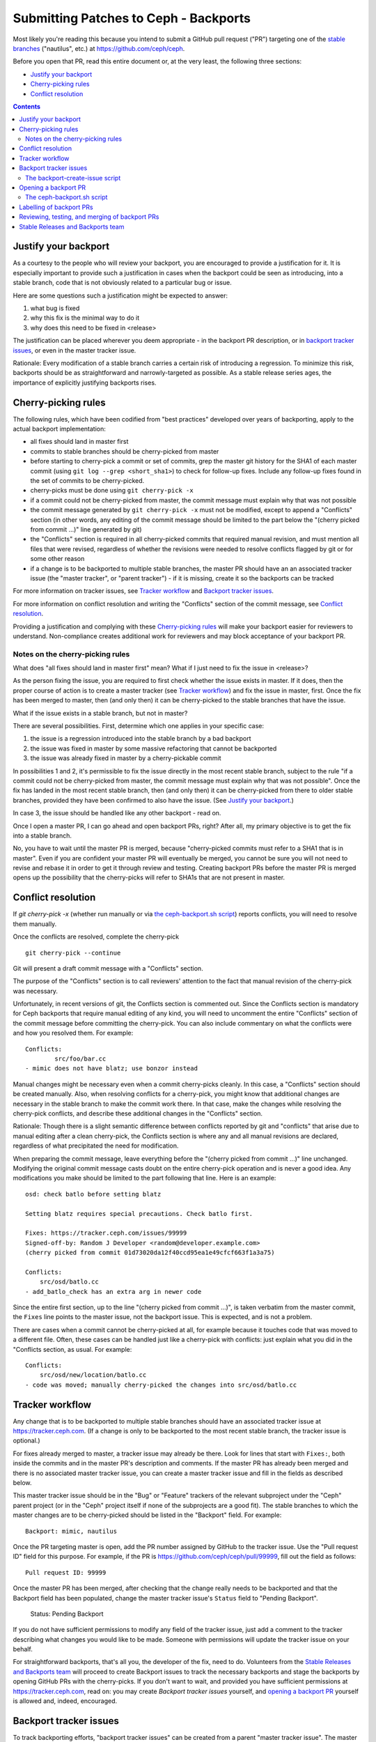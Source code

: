 Submitting Patches to Ceph - Backports
======================================

Most likely you're reading this because you intend to submit a GitHub pull
request ("PR") targeting one of the `stable branches`_ ("nautilus", etc.) at
https://github.com/ceph/ceph.

.. _`stable branches`: https://docs.ceph.com/docs/master/releases/#active-releases

Before you open that PR, read this entire document or, at the very least,
the following three sections:

* `Justify your backport`_
* `Cherry-picking rules`_
* `Conflict resolution`_


.. contents::
   :depth: 3


Justify your backport
---------------------

As a courtesy to the people who will review your backport, you are encouraged to
provide a justification for it. It is especially important to provide such
a justification in cases when the backport could be seen as introducing, into
a stable branch, code that is not obviously related to a particular bug or
issue.

Here are some questions such a justification might be expected to answer:

1. what bug is fixed
2. why this fix is the minimal way to do it
3. why does this need to be fixed in <release>

The justification can be placed wherever you deem appropriate - in the backport
PR description, or in `backport tracker issues`_, or even in the master tracker
issue.

Rationale: Every modification of a stable branch carries a certain risk of
introducing a regression. To minimize this risk, backports should be as
straightforward and narrowly-targeted as possible. As a stable release series
ages, the importance of explicitly justifying backports rises.


Cherry-picking rules
--------------------

The following rules, which have been codified from "best practices" developed
over years of backporting, apply to the actual backport implementation:

* all fixes should land in master first
* commits to stable branches should be cherry-picked from master
* before starting to cherry-pick a commit or set of commits, grep the master git history for the SHA1 of each master commit (using ``git log --grep <short_sha1>``) to check for follow-up fixes. Include any follow-up fixes found in the set of commits to be cherry-picked.
* cherry-picks must be done using ``git cherry-pick -x``
* if a commit could not be cherry-picked from master, the commit message must explain why that was not possible
* the commit message generated by ``git cherry-pick -x`` must not be modified, except to append a "Conflicts" section (in other words, any editing of the commit message should be limited to the part below the "(cherry picked from commit ...)" line generated by git)
* the "Conflicts" section is required in all cherry-picked commits that required manual revision, and must mention all files that were revised, regardless of whether the revisions were needed to resolve conflicts flagged by git or for some other reason
* if a change is to be backported to multiple stable branches, the master PR should have an an associated tracker issue (the "master tracker", or "parent tracker") - if it is missing, create it so the backports can be tracked

For more information on tracker issues, see `Tracker workflow`_ and 
`Backport tracker issues`_. 

For more information on conflict resolution and writing the "Conflicts" section
of the commit message, see `Conflict resolution`_.

Providing a justification and complying with these `Cherry-picking rules`_ will
make your backport easier for reviewers to understand. Non-compliance creates
additional work for reviewers and may block acceptance of your backport PR.

Notes on the cherry-picking rules
^^^^^^^^^^^^^^^^^^^^^^^^^^^^^^^^^

What does "all fixes should land in master first" mean? What if I just need to
fix the issue in <release>?

As the person fixing the issue, you are required to first check whether the
issue exists in master. If it does, then the proper course of action is to
create a master tracker (see `Tracker workflow`_) and fix the issue in master,
first. Once the fix has been merged to master, then (and only then) it can be
cherry-picked to the stable branches that have the issue.

What if the issue exists in a stable branch, but not in master?

There are several possibilities. First, determine which one applies in your
specific case:

1. the issue is a regression introduced into the stable branch by a bad backport
2. the issue was fixed in master by some massive refactoring that cannot be backported
3. the issue was already fixed in master by a cherry-pickable commit

In possibilities 1 and 2, it's permissible to fix the issue directly in the most
recent stable branch, subject to the rule "if a commit could not be
cherry-picked from master, the commit message must explain why that was not
possible". Once the fix has landed in the most recent stable branch, then (and
only then) it can be cherry-picked from there to older stable branches, provided
they have been confirmed to also have the issue. (See `Justify your backport`_.)

In case 3, the issue should be handled like any other backport - read on.

Once I open a master PR, I can go ahead and open backport PRs, right? After all,
my primary objective is to get the fix into a stable branch.

No, you have to wait until the master PR is merged, because "cherry-picked
commits must refer to a SHA1 that is in master". Even if you are confident your
master PR will eventually be merged, you cannot be sure you will not need to
revise and rebase it in order to get it through review and testing. Creating
backport PRs before the master PR is merged opens up the possibility that the
cherry-picks will refer to SHA1s that are not present in master.


Conflict resolution
-------------------

If `git cherry-pick -x` (whether run manually or via `the ceph-backport.sh
script`_) reports conflicts, you will need to resolve them manually.

Once the conflicts are resolved, complete the cherry-pick ::

    git cherry-pick --continue

Git will present a draft commit message with a "Conflicts" section.

The purpose of the "Conflicts" section is to call reviewers' attention to the
fact that manual revision of the cherry-pick was necessary.

Unfortunately, in recent versions of git, the Conflicts section is commented
out. Since the Conflicts section is mandatory for Ceph backports that require
manual editing of any kind, you will need to uncomment the entire "Conflicts"
section of the commit message before committing the cherry-pick. You can also
include commentary on what the conflicts were and how you resolved them. For
example::

    Conflicts:
            src/foo/bar.cc
    - mimic does not have blatz; use bonzor instead

Manual changes might be necessary even when a commit cherry-picks cleanly. In
this case, a "Conflicts" section should be created manually. Also, when
resolving conflicts for a cherry-pick, you might know that additional changes
are necessary in the stable branch to make the commit work there. In that case,
make the changes while resolving the cherry-pick conflicts, and describe these
additional changes in the "Conflicts" section.

Rationale: Though there is a slight semantic difference between conflicts
reported by git and "conflicts" that arise due to manual editing after a clean
cherry-pick, the Conflicts section is where any and all manual revisions are
declared, regardless of what precipitated the need for modification.

When preparing the commit message, leave everything before the "(cherry picked
from commit ...)" line unchanged. Modifying the original commit message casts
doubt on the entire cherry-pick operation and is never a good idea. Any
modifications you make should be limited to the part following that line. Here
is an example::

    osd: check batlo before setting blatz

    Setting blatz requires special precautions. Check batlo first.
    
    Fixes: https://tracker.ceph.com/issues/99999
    Signed-off-by: Random J Developer <random@developer.example.com>
    (cherry picked from commit 01d73020da12f40ccd95ea1e49cfcf663f1a3a75)
    
    Conflicts:
    	src/osd/batlo.cc
    - add_batlo_check has an extra arg in newer code

Since the entire first section, up to the line "(cherry picked from commit
...)", is taken verbatim from the master commit, the ``Fixes`` line points to
the master issue, not the backport issue. This is expected, and is not
a problem.

There are cases when a commit cannot be cherry-picked at all, for example
because it touches code that was moved to a different file. Often, these cases
can be handled just like a cherry-pick with conflicts: just explain what you did
in the "Conflicts section, as usual. For example::

    Conflicts:
        src/osd/new/location/batlo.cc
    - code was moved; manually cherry-picked the changes into src/osd/batlo.cc


Tracker workflow
----------------

Any change that is to be backported to multiple stable branches should have
an associated tracker issue at https://tracker.ceph.com. (If a change is only to
be backported to the most recent stable branch, the tracker issue is optional.)

For fixes already merged to master, a tracker issue may already be there. Look
for lines that start with ``Fixes:``, both inside the commits and in the master
PR's description and comments. If the master PR has already been merged and
there is no associated master tracker issue, you can create a master tracker
issue and fill in the fields as described below.

This master tracker issue should be in the "Bug" or "Feature" trackers of the
relevant subproject under the "Ceph" parent project (or in the "Ceph" project
itself if none of the subprojects are a good fit). The stable branches to which
the master changes are to be cherry-picked should be listed in the "Backport"
field. For example::

    Backport: mimic, nautilus

Once the PR targeting master is open, add the PR number assigned by GitHub to
the tracker issue. Use the "Pull request ID" field for this purpose. For
example, if the PR is https://github.com/ceph/ceph/pull/99999, fill out the
field as follows::

    Pull request ID: 99999

Once the master PR has been merged, after checking that the change really needs
to be backported and that the Backport field has been populated, change the
master tracker issue's ``Status`` field to "Pending Backport".

    Status: Pending Backport

If you do not have sufficient permissions to modify any field of the tracker
issue, just add a comment to the tracker describing what changes you would like
to be made. Someone with permissions will update the tracker issue on your
behalf.

For straightforward backports, that's all you, the developer of the fix, need to
do. Volunteers from the `Stable Releases and Backports team`_ will proceed to
create Backport issues to track the necessary backports and stage the backports
by opening GitHub PRs with the cherry-picks. If you don't want to wait, and
provided you have sufficient permissions at https://tracker.ceph.com, read on:
you may create `Backport tracker issues` yourself, and `opening a backport PR`_
yourself is allowed and, indeed, encouraged.


Backport tracker issues
-----------------------

To track backporting efforts, "backport tracker issues" can be created from
a parent "master tracker issue". The master tracker issue is described in the
previous section, `Tracker workflow`_. This section focuses on the issues in the
Backport tracker, which are used to track the individual backports.

There is a common misconception that a backport tracker issue is required before
a backport PR will be considered. This is not true. In particular, it is not
desirable to create issues in the Backport tracker manually. They should be
created by running `the backport-create-issue script`_ on a master tracker issue
that has undergone the `Tracker workflow`_.

Volunteers from the `Stable Releases and Backports team`_ periodically run
`the backport-create-issue script`_ and create any backport tracker issues that
are needed. Since this does not happen immediately, you might be tempted to
forge ahead and create the backport issues yourself by clicking on elements in
the Redmine GUI. Please don't do that: it is difficult (bordering on impossible)
to get all the fields correct when creating backport issues manually, and why
even try when there is a script that gets it right every time?

The backport-create-issue script
^^^^^^^^^^^^^^^^^^^^^^^^^^^^^^^^

The script used to create backport issues is located at
``src/script/backport-create-issue`` in the master branch. Though there might be
an older version of this script in a stable branch, use the most recent version
from master for best results.

Setting up the script requires a small up-front time investment. Once that is
done, creating backport issues for a given master issue becomes trivial.

Before you run the script, install the dependencies. The dependencies are:

* python3
* python-redmine

Python 3 should already be present on any recent Linux installation. The second
dependency, `python-redmine`_, can be obtained from PyPi::

    pip3 install --user python-redmine

.. _`python-redmine`: https://pypi.org/project/python-redmine/

Then, copy the script to somewhere in your PATH and try to run it::

    backport-create-issue --help

This should produce a usage message.

Finally, run the script to actually create the Backport issues.
For example, if the tracker issue number is 55555::

    backport-create-issue --user <tracker_username> --password <tracker_password> 55555

The script needs to know your https://tracker.ceph.com credentials in order to
authenticate to Redmine. In lieu of providing your literal username and password
on the command line, you could also obtain a REST API key ("My account" -> "API
access key") and run the script like so::

    backport-create-issue --key <tracker_api_key> 55555


.. _`stage backports`:
.. _`stage the backport`:
.. _`staging a backport`:

Opening a backport PR
---------------------

In the past, much time was lost, and much frustration caused, by the necessity
of staging backports manually. Now, fortunately, there is a script available
which automates the process and takes away most of the guesswork.

Even if you decide not to use the script, be sure to read the
`Conflict resolution`_ section before you start cherry-picking.

The ceph-backport.sh script
^^^^^^^^^^^^^^^^^^^^^^^^^^^

As with `backport tracker issues`_, the process of opening a backport PR
is difficult - though not impossible - to get right if you're doing it manually,
and becomes tedious if you do it more than once in a while.

The ``ceph-backport.sh`` script automates the process. It cherry-picks
the commits from the master PR (though it does not resolve conflicts), it opens
the GitHub backport PR, and it cross-links the GitHub backport PR with the
backport tracker issue. Even if you prepare the backport branch with the
cherry-picks in it manually, the script can still automate the rest of the
work.

The script is located at ``src/script/ceph-backport.sh`` in the ``master``
branch. Though there might be an older version of this script in a stable
branch, do not use it. Only use the most recent version from master.

This is just a bash script, so the only dependency is ``bash`` itself, but it
does need to be run in the top level of a local clone of ``ceph/ceph.git``.
A small up-front time investment is required to get the script working in your
environment. This is because the script needs to autenticate itself (i.e., as
you) in order to use the GitHub and Redmine REST API services.

The script is self-documenting. Just run the script and proceed from there.

To determine whether the script is capable of performing a backport, run::

    ceph-backport.sh --setup

Once you have this saying "Overall setup is OK", you have two options for
staging the backport: either leave everything to the script, or prepare the
backport branch yourself and use the script only for creating the PR and
updating the Backport tracker issue.

In either case, the script should be run by passing it the number of the
backport tracker issue::

    ceph-backport.sh 55555

If you prefer to prepare the backport branch yourself, use the same naming
convention as the script uses, i.e.::

    wip-<backport_issue_number>-<name_of_stable_branch>

For example, if the Backport tracker issue number is 55555 and the backport is
targeting the stable branch "nautilus", the backport branch would be named::

    wip-55555-nautilus

The script will see that the backport branch already exists, and use it.


Labelling of backport PRs
-------------------------

You may notice that PRs can be labelled in various ways. If GitHub does not
allow you to set labels, do not be concerned. Someone with sufficient
permissions will determine which labels are needed and add them.


Reviewing, testing, and merging of backport PRs
-----------------------------------------------

Once your backport PR is open, the `Stable Releases and Backports team` will
take care of getting the PR labelled, reviewed, tested and - assuming all of that
goes well - merged.

If you would like to facilitate this process, you can solicit reviews and run
integration tests on the PR. In this case, add comments to the PR describing the
tests you ran and their results.

Even if you have sufficient GitHub permissions to merge a backport PR and you
think it's OK to merge it, do *not* merge it yourself. Uncontrolled merging to
stable branches unnecessarily complicates the release preparation process, which
is done by volunteers.


Stable Releases and Backports team
----------------------------------

Ceph has a `Stable Releases and Backports`_ team, staffed by volunteers,
which is charged with maintaining the stable releases and backporting bugfixes
from the master branch to them. That team maintains a wiki, accessible by
clicking the `Stable Releases and Backports`_ link, which describes various
workflows in the backporting lifecycle.

.. _`Stable Releases and Backports`: http://tracker.ceph.com/projects/ceph-releases/wiki

If you have any questions regarding backporting, feel free to address them to
the members of that team.
